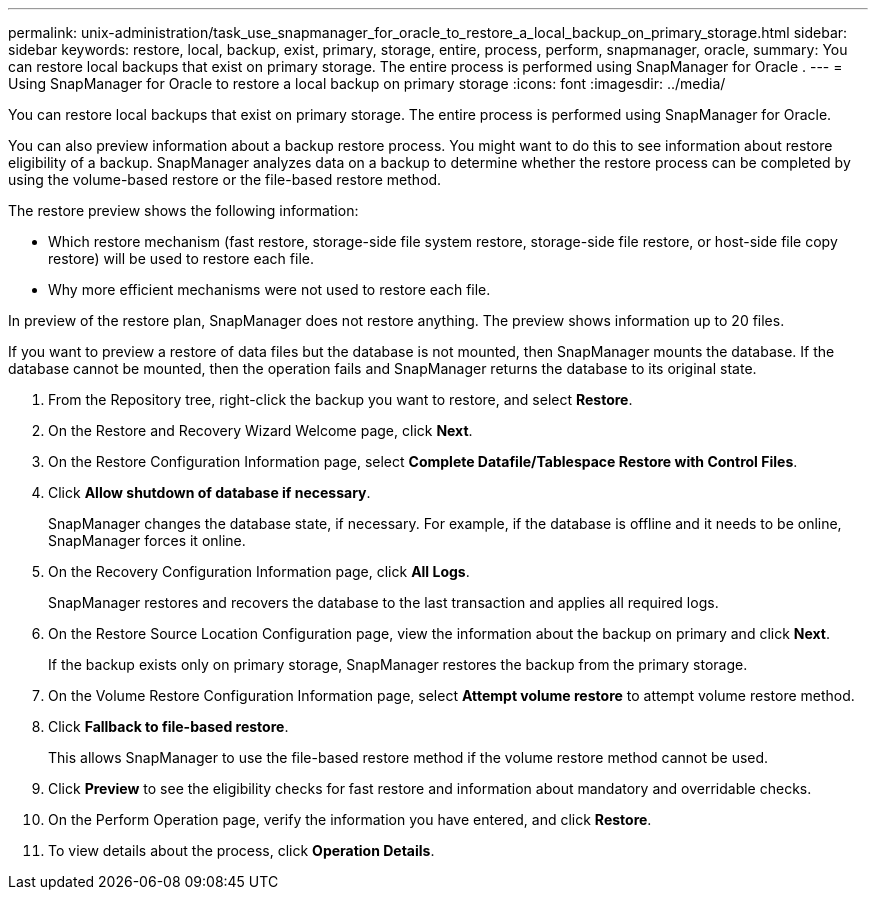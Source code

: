 ---
permalink: unix-administration/task_use_snapmanager_for_oracle_to_restore_a_local_backup_on_primary_storage.html
sidebar: sidebar
keywords: restore, local, backup, exist, primary, storage, entire, process, perform, snapmanager, oracle,
summary: You can restore local backups that exist on primary storage. The entire process is performed using SnapManager for Oracle .
---
= Using SnapManager for Oracle to restore a local backup on primary storage
:icons: font
:imagesdir: ../media/

[.lead]
You can restore local backups that exist on primary storage. The entire process is performed using SnapManager for Oracle.

You can also preview information about a backup restore process. You might want to do this to see information about restore eligibility of a backup. SnapManager analyzes data on a backup to determine whether the restore process can be completed by using the volume-based restore or the file-based restore method.

The restore preview shows the following information:

* Which restore mechanism (fast restore, storage-side file system restore, storage-side file restore, or host-side file copy restore) will be used to restore each file.
* Why more efficient mechanisms were not used to restore each file.

In preview of the restore plan, SnapManager does not restore anything. The preview shows information up to 20 files.

If you want to preview a restore of data files but the database is not mounted, then SnapManager mounts the database. If the database cannot be mounted, then the operation fails and SnapManager returns the database to its original state.

. From the Repository tree, right-click the backup you want to restore, and select *Restore*.
. On the Restore and Recovery Wizard Welcome page, click *Next*.
. On the Restore Configuration Information page, select *Complete Datafile/Tablespace Restore with Control Files*.
. Click *Allow shutdown of database if necessary*.
+
SnapManager changes the database state, if necessary. For example, if the database is offline and it needs to be online, SnapManager forces it online.

. On the Recovery Configuration Information page, click *All Logs*.
+
SnapManager restores and recovers the database to the last transaction and applies all required logs.

. On the Restore Source Location Configuration page, view the information about the backup on primary and click *Next*.
+
If the backup exists only on primary storage, SnapManager restores the backup from the primary storage.

. On the Volume Restore Configuration Information page, select *Attempt volume restore* to attempt volume restore method.
. Click *Fallback to file-based restore*.
+
This allows SnapManager to use the file-based restore method if the volume restore method cannot be used.

. Click *Preview* to see the eligibility checks for fast restore and information about mandatory and overridable checks.
. On the Perform Operation page, verify the information you have entered, and click *Restore*.
. To view details about the process, click *Operation Details*.
